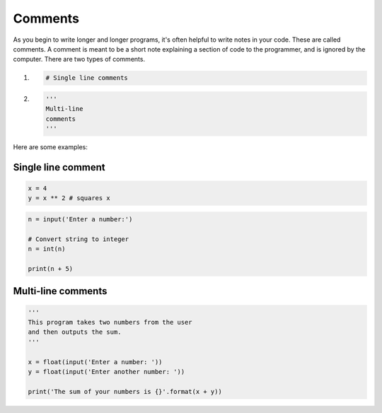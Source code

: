 .. role:: python(code)
   :language: python


Comments
==============

As you begin to write longer and longer programs, it's often helpful to write notes in your code. These are called comments. A comment is meant to be a short note explaining a section of code to the programmer, and is ignored by the computer. There are two types of comments.

1. 

    .. code-block:: python
        
        # Single line comments

2.

    .. code-block:: python

        ''' 
        Multi-line
        comments
        '''

Here are some examples:

Single line comment
-------------------

.. code-block:: python
    
    x = 4
    y = x ** 2 # squares x

.. code-block:: python

    n = input('Enter a number:')

    # Convert string to integer
    n = int(n)

    print(n + 5)

Multi-line comments
-------------------

.. code-block:: python

    '''
    This program takes two numbers from the user
    and then outputs the sum.
    '''

    x = float(input('Enter a number: '))
    y = float(input('Enter another number: '))

    print('The sum of your numbers is {}'.format(x + y))